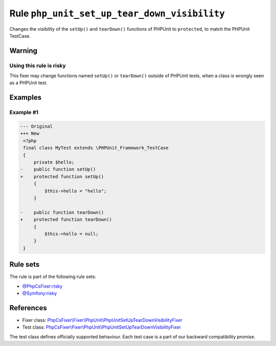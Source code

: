 =============================================
Rule ``php_unit_set_up_tear_down_visibility``
=============================================

Changes the visibility of the ``setUp()`` and ``tearDown()`` functions of
PHPUnit to ``protected``, to match the PHPUnit TestCase.

Warning
-------

Using this rule is risky
~~~~~~~~~~~~~~~~~~~~~~~~

This fixer may change functions named ``setUp()`` or ``tearDown()`` outside of
PHPUnit tests, when a class is wrongly seen as a PHPUnit test.

Examples
--------

Example #1
~~~~~~~~~~

.. code-block:: diff

   --- Original
   +++ New
    <?php
    final class MyTest extends \PHPUnit_Framework_TestCase
    {
        private $hello;
   -    public function setUp()
   +    protected function setUp()
        {
            $this->hello = "hello";
        }

   -    public function tearDown()
   +    protected function tearDown()
        {
            $this->hello = null;
        }
    }

Rule sets
---------

The rule is part of the following rule sets:

- `@PhpCsFixer:risky <./../../ruleSets/PhpCsFixerRisky.rst>`_
- `@Symfony:risky <./../../ruleSets/SymfonyRisky.rst>`_

References
----------

- Fixer class: `PhpCsFixer\\Fixer\\PhpUnit\\PhpUnitSetUpTearDownVisibilityFixer <./../../../src/Fixer/PhpUnit/PhpUnitSetUpTearDownVisibilityFixer.php>`_
- Test class: `PhpCsFixer\\Fixer\\PhpUnit\\PhpUnitSetUpTearDownVisibilityFixer <./../../../tests/Fixer/PhpUnit/PhpUnitSetUpTearDownVisibilityFixerTest.php>`_

The test class defines officially supported behaviour. Each test case is a part of our backward compatibility promise.
